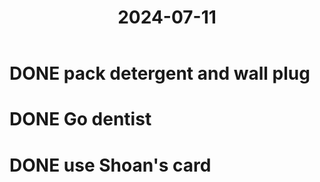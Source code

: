 :PROPERTIES:
:ID:       4ee63783-03c0-4221-8dcf-a4e8aa589544
:END:
#+title: 2024-07-11
* DONE pack detergent and wall plug
SCHEDULED: <2024-07-11 Thu>
* DONE Go dentist
SCHEDULED: <2024-07-11 Thu>
* DONE use Shoan's card
SCHEDULED: <2024-07-11 Thu>

